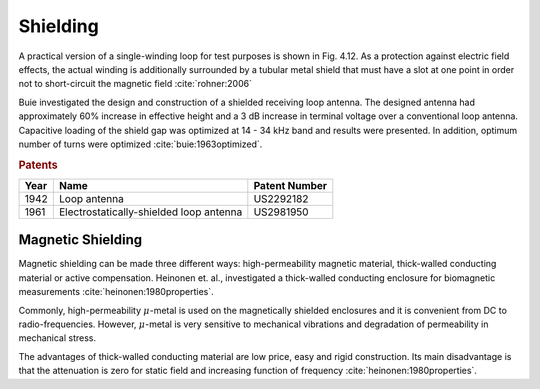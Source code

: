 .. _shielding:

Shielding
=========

A practical version of a single-winding loop for test purposes is shown in Fig. 4.12. As a protection against electric field effects, the actual winding is additionally surrounded by a tubular metal shield that must have a slot at one point in order not to short-circuit the magnetic field :cite:`rohner:2006` 

Buie investigated the design and construction of a shielded receiving loop antenna. The designed antenna had approximately 60% increase in effective height and a 3 dB increase in terminal voltage over a conventional loop antenna. Capacitive loading of the shield gap was optimized at 14 - 34 kHz band and results were presented. In addition, optimum number of turns were optimized :cite:`buie:1963optimized`.

.. rubric:: Patents

==== ======================================= ===============
Year Name                                    Patent Number
==== ======================================= ===============
1942 Loop antenna                            US2292182
1961 Electrostatically-shielded loop antenna US2981950
==== ======================================= ===============

Magnetic Shielding
------------------

Magnetic shielding can be made three different ways: high-permeability magnetic material, thick-walled conducting material or active compensation. Heinonen et. al., investigated a thick-walled conducting enclosure for biomagnetic measurements :cite:`heinonen:1980properties`. 

Commonly, high-permeability :math:`\mu`-metal is used on the magnetically shielded enclosures and it is convenient from DC to radio-frequencies. However, :math:`\mu`-metal is very sensitive to mechanical vibrations and degradation of permeability in mechanical stress. 

The advantages of thick-walled conducting material are low price, easy and rigid construction. Its main disadvantage is that the attenuation is zero for static field and increasing function of frequency :cite:`heinonen:1980properties`. 
